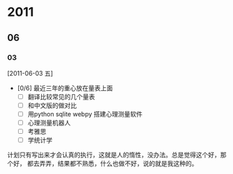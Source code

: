 * 2011
** 06
*** 03  
[2011-06-03 五]
- [0/6] 最近三年的重心放在量表上面
  - [ ] 翻译比较常见的几个量表
  - [ ] 和中文版的做对比
  - [ ] 用python sqlite webpy 搭建心理测量软件
  - [ ] 心理测量机器人
  - [ ] 考雅思
  - [ ] 学统计学

计划只有写出来才会认真的执行，这就是人的惰性，没办法。总是觉得这个好，那个好，
都去弄弄，结果都不熟悉，什么也做不好，说的就是我这种的。
